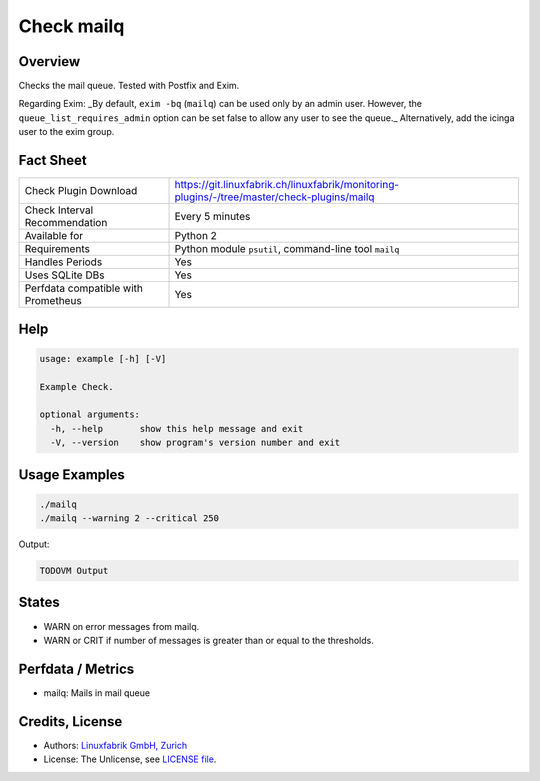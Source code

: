 Check mailq
===========

Overview
--------

Checks the mail queue. Tested with Postfix and Exim.

Regarding Exim: _By default, ``exim -bq`` (``mailq``) can be used only by an admin user. However, the ``queue_list_requires_admin`` option can be set false to allow any user to see the queue._ Alternatively, add the icinga user to the exim group.


Fact Sheet
----------

.. csv-table::
    :widths: 30, 70
    
    "Check Plugin Download",                "https://git.linuxfabrik.ch/linuxfabrik/monitoring-plugins/-/tree/master/check-plugins/mailq"
    "Check Interval Recommendation",        "Every 5 minutes"
    "Available for",                        "Python 2"
    "Requirements",                         "Python module ``psutil``, command-line tool ``mailq``"
    "Handles Periods",                      "Yes"
    "Uses SQLite DBs",                      "Yes"
    "Perfdata compatible with Prometheus",  "Yes"


Help
----

.. code-block:: text

    usage: example [-h] [-V]

    Example Check.

    optional arguments:
      -h, --help       show this help message and exit
      -V, --version    show program's version number and exit


Usage Examples
--------------

.. code-block:: bash

    ./mailq
    ./mailq --warning 2 --critical 250
    
Output:

.. code-block:: text

    TODOVM Output


States
------

* WARN on error messages from mailq.
* WARN or CRIT if number of messages is greater than or equal to the thresholds.


Perfdata / Metrics
------------------

* mailq: Mails in mail queue


Credits, License
----------------

* Authors: `Linuxfabrik GmbH, Zurich <https://www.linuxfabrik.ch>`_
* License: The Unlicense, see `LICENSE file <https://git.linuxfabrik.ch/linuxfabrik/monitoring-plugins/-/blob/master/LICENSE>`_.
